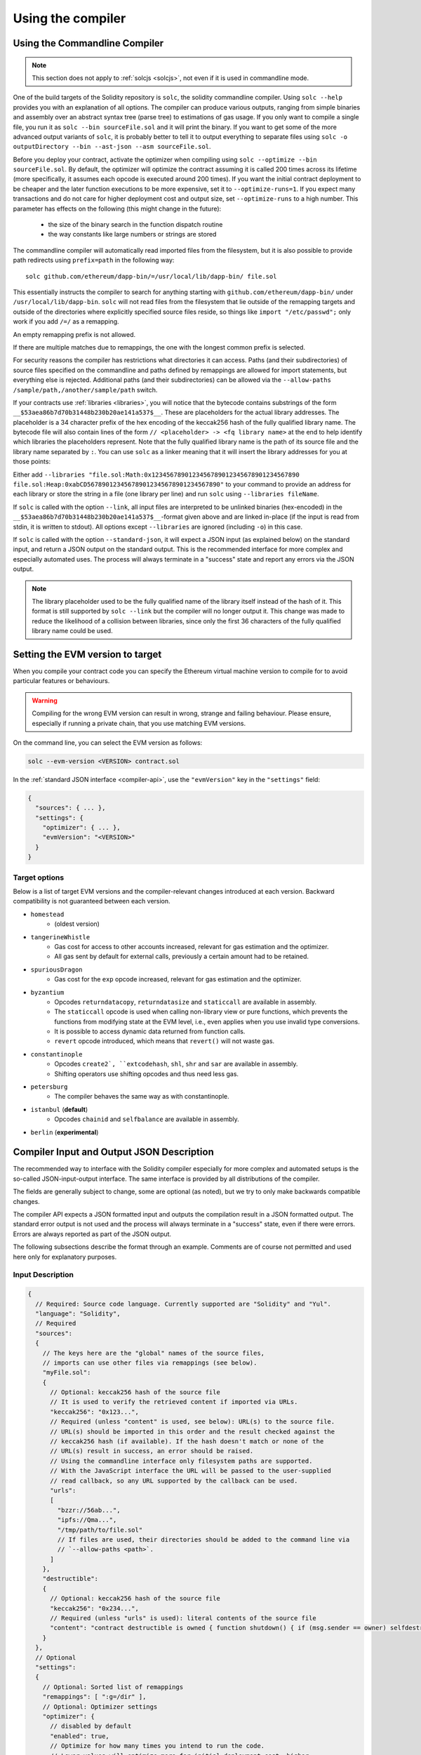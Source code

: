 ******************
Using the compiler
******************

.. index:: ! commandline compiler, compiler;commandline, ! solc, ! linker

.. _commandline-compiler:

Using the Commandline Compiler
******************************

.. note::
    This section does not apply to :ref:`solcjs <solcjs>`, not even if it is used in commandline mode.

One of the build targets of the Solidity repository is ``solc``, the solidity commandline compiler.
Using ``solc --help`` provides you with an explanation of all options. The compiler can produce various outputs, ranging from simple binaries and assembly over an abstract syntax tree (parse tree) to estimations of gas usage.
If you only want to compile a single file, you run it as ``solc --bin sourceFile.sol`` and it will print the binary. If you want to get some of the more advanced output variants of ``solc``, it is probably better to tell it to output everything to separate files using ``solc -o outputDirectory --bin --ast-json --asm sourceFile.sol``.

Before you deploy your contract, activate the optimizer when compiling using ``solc --optimize --bin sourceFile.sol``.
By default, the optimizer will optimize the contract assuming it is called 200 times across its lifetime
(more specifically, it assumes each opcode is executed around 200 times).
If you want the initial contract deployment to be cheaper and the later function executions to be more expensive,
set it to ``--optimize-runs=1``. If you expect many transactions and do not care for higher deployment cost and
output size, set ``--optimize-runs`` to a high number.
This parameter has effects on the following (this might change in the future):

 - the size of the binary search in the function dispatch routine
 - the way constants like large numbers or strings are stored

The commandline compiler will automatically read imported files from the filesystem, but
it is also possible to provide path redirects using ``prefix=path`` in the following way:

::

    solc github.com/ethereum/dapp-bin/=/usr/local/lib/dapp-bin/ file.sol

This essentially instructs the compiler to search for anything starting with
``github.com/ethereum/dapp-bin/`` under ``/usr/local/lib/dapp-bin``.
``solc`` will not read files from the filesystem that lie outside of
the remapping targets and outside of the directories where explicitly specified source
files reside, so things like ``import "/etc/passwd";`` only work if you add ``/=/`` as a remapping.

An empty remapping prefix is not allowed.

If there are multiple matches due to remappings, the one with the longest common prefix is selected.

For security reasons the compiler has restrictions what directories it can access. Paths (and their subdirectories) of source files specified on the commandline and paths defined by remappings are allowed for import statements, but everything else is rejected. Additional paths (and their subdirectories) can be allowed via the ``--allow-paths /sample/path,/another/sample/path`` switch.

If your contracts use :ref:`libraries <libraries>`, you will notice that the bytecode contains substrings of the form ``__$53aea86b7d70b31448b230b20ae141a537$__``. These are placeholders for the actual library addresses.
The placeholder is a 34 character prefix of the hex encoding of the keccak256 hash of the fully qualified library name.
The bytecode file will also contain lines of the form ``// <placeholder> -> <fq library name>`` at the end to help
identify which libraries the placeholders represent. Note that the fully qualified library name
is the path of its source file and the library name separated by ``:``.
You can use ``solc`` as a linker meaning that it will insert the library addresses for you at those points:

Either add ``--libraries "file.sol:Math:0x1234567890123456789012345678901234567890 file.sol:Heap:0xabCD567890123456789012345678901234567890"`` to your command to provide an address for each library or store the string in a file (one library per line) and run ``solc`` using ``--libraries fileName``.

If ``solc`` is called with the option ``--link``, all input files are interpreted to be unlinked binaries (hex-encoded) in the ``__$53aea86b7d70b31448b230b20ae141a537$__``-format given above and are linked in-place (if the input is read from stdin, it is written to stdout). All options except ``--libraries`` are ignored (including ``-o``) in this case.

If ``solc`` is called with the option ``--standard-json``, it will expect a JSON input (as explained below) on the standard input, and return a JSON output on the standard output. This is the recommended interface for more complex and especially automated uses. The process will always terminate in a "success" state and report any errors via the JSON output.

.. note::
    The library placeholder used to be the fully qualified name of the library itself
    instead of the hash of it. This format is still supported by ``solc --link`` but
    the compiler will no longer output it. This change was made to reduce
    the likelihood of a collision between libraries, since only the first 36 characters
    of the fully qualified library name could be used.

.. _evm-version:
.. index:: ! EVM version, compile target

Setting the EVM version to target
*********************************

When you compile your contract code you can specify the Ethereum virtual machine
version to compile for to avoid particular features or behaviours.

.. warning::

   Compiling for the wrong EVM version can result in wrong, strange and failing
   behaviour. Please ensure, especially if running a private chain, that you
   use matching EVM versions.

On the command line, you can select the EVM version as follows:

.. code-block:: shell

  solc --evm-version <VERSION> contract.sol

In the :ref:`standard JSON interface <compiler-api>`, use the ``"evmVersion"``
key in the ``"settings"`` field:

.. code-block:: none

  {
    "sources": { ... },
    "settings": {
      "optimizer": { ... },
      "evmVersion": "<VERSION>"
    }
  }

Target options
--------------

Below is a list of target EVM versions and the compiler-relevant changes introduced
at each version. Backward compatibility is not guaranteed between each version.

- ``homestead``
   - (oldest version)
- ``tangerineWhistle``
   - Gas cost for access to other accounts increased, relevant for gas estimation and the optimizer.
   - All gas sent by default for external calls, previously a certain amount had to be retained.
- ``spuriousDragon``
   - Gas cost for the ``exp`` opcode increased, relevant for gas estimation and the optimizer.
- ``byzantium``
   - Opcodes ``returndatacopy``, ``returndatasize`` and ``staticcall`` are available in assembly.
   - The ``staticcall`` opcode is used when calling non-library view or pure functions, which prevents the functions from modifying state at the EVM level, i.e., even applies when you use invalid type conversions.
   - It is possible to access dynamic data returned from function calls.
   - ``revert`` opcode introduced, which means that ``revert()`` will not waste gas.
- ``constantinople``
   - Opcodes ``create2`, ``extcodehash``, ``shl``, ``shr`` and ``sar`` are available in assembly.
   - Shifting operators use shifting opcodes and thus need less gas.
- ``petersburg``
   - The compiler behaves the same way as with constantinople.
- ``istanbul`` (**default**)
   - Opcodes ``chainid`` and ``selfbalance`` are available in assembly.
- ``berlin`` (**experimental**)


.. _compiler-api:

Compiler Input and Output JSON Description
******************************************

The recommended way to interface with the Solidity compiler especially for
more complex and automated setups is the so-called JSON-input-output interface.
The same interface is provided by all distributions of the compiler.

The fields are generally subject to change,
some are optional (as noted), but we try to only make backwards compatible changes.

The compiler API expects a JSON formatted input and outputs the compilation result in a JSON formatted output.
The standard error output is not used and the process will always terminate in a "success" state, even
if there were errors. Errors are always reported as part of the JSON output.

The following subsections describe the format through an example.
Comments are of course not permitted and used here only for explanatory purposes.

Input Description
-----------------

.. code-block:: none

    {
      // Required: Source code language. Currently supported are "Solidity" and "Yul".
      "language": "Solidity",
      // Required
      "sources":
      {
        // The keys here are the "global" names of the source files,
        // imports can use other files via remappings (see below).
        "myFile.sol":
        {
          // Optional: keccak256 hash of the source file
          // It is used to verify the retrieved content if imported via URLs.
          "keccak256": "0x123...",
          // Required (unless "content" is used, see below): URL(s) to the source file.
          // URL(s) should be imported in this order and the result checked against the
          // keccak256 hash (if available). If the hash doesn't match or none of the
          // URL(s) result in success, an error should be raised.
          // Using the commandline interface only filesystem paths are supported.
          // With the JavaScript interface the URL will be passed to the user-supplied
          // read callback, so any URL supported by the callback can be used.
          "urls":
          [
            "bzzr://56ab...",
            "ipfs://Qma...",
            "/tmp/path/to/file.sol"
            // If files are used, their directories should be added to the command line via
            // `--allow-paths <path>`.
          ]
        },
        "destructible":
        {
          // Optional: keccak256 hash of the source file
          "keccak256": "0x234...",
          // Required (unless "urls" is used): literal contents of the source file
          "content": "contract destructible is owned { function shutdown() { if (msg.sender == owner) selfdestruct(owner); } }"
        }
      },
      // Optional
      "settings":
      {
        // Optional: Sorted list of remappings
        "remappings": [ ":g=/dir" ],
        // Optional: Optimizer settings
        "optimizer": {
          // disabled by default
          "enabled": true,
          // Optimize for how many times you intend to run the code.
          // Lower values will optimize more for initial deployment cost, higher
          // values will optimize more for high-frequency usage.
          "runs": 200,
          // Switch optimizer components on or off in detail.
          // The "enabled" switch above provides two defaults which can be
          // tweaked here. If "details" is given, "enabled" can be omitted.
          "details": {
            // The peephole optimizer is always on if no details are given,
            // use details to switch it off.
            "peephole": true,
            // The unused jumpdest remover is always on if no details are given,
            // use details to switch it off.
            "jumpdestRemover": true,
            // Sometimes re-orders literals in commutative operations.
            "orderLiterals": false,
            // Removes duplicate code blocks
            "deduplicate": false,
            // Common subexpression elimination, this is the most complicated step but
            // can also provide the largest gain.
            "cse": false,
            // Optimize representation of literal numbers and strings in code.
            "constantOptimizer": false,
            // The new Yul optimizer. Mostly operates on the code of ABIEncoderV2
            // and inline assembly.
            // It is activated together with the global optimizer setting
            // and can be deactivated here.
            // Before Solidity 0.6.0 it had to be activated through this switch.
            "yul": false,
            // Tuning options for the Yul optimizer.
            "yulDetails": {
              // Improve allocation of stack slots for variables, can free up stack slots early.
              // Activated by default if the Yul optimizer is activated.
              "stackAllocation": true,
              // Select optimization steps to be applied.
              // Optional, the optimizer will use the default sequence if omitted.
              "optimizerSteps": "dhfoDgvulfnTUtnIf..."
            }
          }
        },
        // Version of the EVM to compile for.
        // Affects type checking and code generation. Can be homestead,
        // tangerineWhistle, spuriousDragon, byzantium, constantinople, petersburg, istanbul or berlin
        "evmVersion": "byzantium",
        // Optional: Debugging settings
        "debug": {
          // How to treat revert (and require) reason strings. Settings are
          // "default", "strip", "debug" and "verboseDebug".
          // "default" does not inject compiler-generated revert strings and keeps user-supplied ones.
          // "strip" removes all revert strings (if possible, i.e. if literals are used) keeping side-effects
          // "debug" injects strings for compiler-generated internal reverts, implemented for ABI encoders V1 and V2 for now.
          // "verboseDebug" even appends further information to user-supplied revert strings (not yet implemented)
          "revertStrings": "default"
        }
        // Metadata settings (optional)
        "metadata": {
          // Use only literal content and not URLs (false by default)
          "useLiteralContent": true,
          // Use the given hash method for the metadata hash that is appended to the bytecode.
          // The metadata hash can be removed from the bytecode via option "none".
          // The other options are "ipfs" and "bzzr1".
          // If the option is omitted, "ipfs" is used by default.
          "bytecodeHash": "ipfs"
        },
        // Addresses of the libraries. If not all libraries are given here,
        // it can result in unlinked objects whose output data is different.
        "libraries": {
          // The top level key is the the name of the source file where the library is used.
          // If remappings are used, this source file should match the global path
          // after remappings were applied.
          // If this key is an empty string, that refers to a global level.
          "myFile.sol": {
            "MyLib": "0x123123..."
          }
        }
        // The following can be used to select desired outputs based
        // on file and contract names.
        // If this field is omitted, then the compiler loads and does type checking,
        // but will not generate any outputs apart from errors.
        // The first level key is the file name and the second level key is the contract name.
        // An empty contract name is used for outputs that are not tied to a contract
        // but to the whole source file like the AST.
        // A star as contract name refers to all contracts in the file.
        // Similarly, a star as a file name matches all files.
        // To select all outputs the compiler can possibly generate, use
        // "outputSelection: { "*": { "*": [ "*" ], "": [ "*" ] } }"
        // but note that this might slow down the compilation process needlessly.
        //
        // The available output types are as follows:
        //
        // File level (needs empty string as contract name):
        //   ast - AST of all source files
        //   legacyAST - legacy AST of all source files
        //
        // Contract level (needs the contract name or "*"):
        //   abi - ABI
        //   devdoc - Developer documentation (natspec)
        //   userdoc - User documentation (natspec)
        //   metadata - Metadata
        //   ir - Yul intermediate representation of the code before optimization
        //   irOptimized - Intermediate representation after optimization
        //   storageLayout - Slots, offsets and types of the contract's state variables.
        //   evm.assembly - New assembly format
        //   evm.legacyAssembly - Old-style assembly format in JSON
        //   evm.bytecode.object - Bytecode object
        //   evm.bytecode.opcodes - Opcodes list
        //   evm.bytecode.sourceMap - Source mapping (useful for debugging)
        //   evm.bytecode.linkReferences - Link references (if unlinked object)
        //   evm.deployedBytecode* - Deployed bytecode (has all the options that evm.bytecode has)
        //   evm.deployedBytecode.immutableReferences - Map from AST ids to bytecode ranges that reference immutables
        //   evm.methodIdentifiers - The list of function hashes
        //   evm.gasEstimates - Function gas estimates
        //   ewasm.wast - eWASM S-expressions format (not supported at the moment)
        //   ewasm.wasm - eWASM binary format (not supported at the moment)
        //
        // Note that using a using `evm`, `evm.bytecode`, `ewasm`, etc. will select every
        // target part of that output. Additionally, `*` can be used as a wildcard to request everything.
        //
        "outputSelection": {
          "*": {
            "*": [
              "metadata", "evm.bytecode" // Enable the metadata and bytecode outputs of every single contract.
              , "evm.bytecode.sourceMap" // Enable the source map output of every single contract.
            ],
            "": [
              "ast" // Enable the AST output of every single file.
            ]
          },
          // Enable the abi and opcodes output of MyContract defined in file def.
          "def": {
            "MyContract": [ "abi", "evm.bytecode.opcodes" ]
          }
        }
      }
    }


Output Description
------------------

.. code-block:: none

    {
      // Optional: not present if no errors/warnings were encountered
      "errors": [
        {
          // Optional: Location within the source file.
          "sourceLocation": {
            "file": "sourceFile.sol",
            "start": 0,
            "end": 100
          ],
          // Optional: Further locations (e.g. places of conflicting declarations)
          "secondarySourceLocations": [
            {
              "file": "sourceFile.sol",
              "start": 64,
              "end": 92,
              "message": "Other declaration is here:"
            }
          ],
          // Mandatory: Error type, such as "TypeError", "InternalCompilerError", "Exception", etc.
          // See below for complete list of types.
          "type": "TypeError",
          // Mandatory: Component where the error originated, such as "general", "ewasm", etc.
          "component": "general",
          // Mandatory ("error" or "warning")
          "severity": "error",
          // Mandatory
          "message": "Invalid keyword"
          // Optional: the message formatted with source location
          "formattedMessage": "sourceFile.sol:100: Invalid keyword"
        }
      ],
      // This contains the file-level outputs.
      // It can be limited/filtered by the outputSelection settings.
      "sources": {
        "sourceFile.sol": {
          // Identifier of the source (used in source maps)
          "id": 1,
          // The AST object
          "ast": {},
          // The legacy AST object
          "legacyAST": {}
        }
      },
      // This contains the contract-level outputs.
      // It can be limited/filtered by the outputSelection settings.
      "contracts": {
        "sourceFile.sol": {
          // If the language used has no contract names, this field should equal to an empty string.
          "ContractName": {
            // The Ethereum Contract ABI. If empty, it is represented as an empty array.
            // See https://solidity.readthedocs.io/en/develop/abi-spec.html
            "abi": [],
            // See the Metadata Output documentation (serialised JSON string)
            "metadata": "{...}",
            // User documentation (natspec)
            "userdoc": {},
            // Developer documentation (natspec)
            "devdoc": {},
            // Intermediate representation (string)
            "ir": "",
            // See the Storage Layout documentation.
            "storageLayout": {"storage": [...], "types": {...} },
            // EVM-related outputs
            "evm": {
              // Assembly (string)
              "assembly": "",
              // Old-style assembly (object)
              "legacyAssembly": {},
              // Bytecode and related details.
              "bytecode": {
                // The bytecode as a hex string.
                "object": "00fe",
                // Opcodes list (string)
                "opcodes": "",
                // The source mapping as a string. See the source mapping definition.
                "sourceMap": "",
                // If given, this is an unlinked object.
                "linkReferences": {
                  "libraryFile.sol": {
                    // Byte offsets into the bytecode.
                    // Linking replaces the 20 bytes located there.
                    "Library1": [
                      { "start": 0, "length": 20 },
                      { "start": 200, "length": 20 }
                    ]
                  }
                }
              },
              "deployedBytecode": {
                ..., // The same layout as above.
                "immutableReferences": [
                  // There are two references to the immutable with AST ID 3, both 32 bytes long. One is
                  // at bytecode offset 42, the other at bytecode offset 80.
                  "3": [{ "start": 42, "length": 32 }, { "start": 80, "length": 32 }]
                ]
              },
              // The list of function hashes
              "methodIdentifiers": {
                "delegate(address)": "5c19a95c"
              },
              // Function gas estimates
              "gasEstimates": {
                "creation": {
                  "codeDepositCost": "420000",
                  "executionCost": "infinite",
                  "totalCost": "infinite"
                },
                "external": {
                  "delegate(address)": "25000"
                },
                "internal": {
                  "heavyLifting()": "infinite"
                }
              }
            },
            // eWASM related outputs
            "ewasm": {
              // S-expressions format
              "wast": "",
              // Binary format (hex string)
              "wasm": ""
            }
          }
        }
      }
    }


Error types
~~~~~~~~~~~

1. ``JSONError``: JSON input doesn't conform to the required format, e.g. input is not a JSON object, the language is not supported, etc.
2. ``IOError``: IO and import processing errors, such as unresolvable URL or hash mismatch in supplied sources.
3. ``ParserError``: Source code doesn't conform to the language rules.
4. ``DocstringParsingError``: The NatSpec tags in the comment block cannot be parsed.
5. ``SyntaxError``: Syntactical error, such as ``continue`` is used outside of a ``for`` loop.
6. ``DeclarationError``: Invalid, unresolvable or clashing identifier names. e.g. ``Identifier not found``
7. ``TypeError``: Error within the type system, such as invalid type conversions, invalid assignments, etc.
8. ``UnimplementedFeatureError``: Feature is not supported by the compiler, but is expected to be supported in future versions.
9. ``InternalCompilerError``: Internal bug triggered in the compiler - this should be reported as an issue.
10. ``Exception``: Unknown failure during compilation - this should be reported as an issue.
11. ``CompilerError``: Invalid use of the compiler stack - this should be reported as an issue.
12. ``FatalError``: Fatal error not processed correctly - this should be reported as an issue.
13. ``Warning``: A warning, which didn't stop the compilation, but should be addressed if possible.


.. _compiler-tools:

Compiler tools
**************

solidity-upgrade
----------------

``solidity-upgrade`` can help you to semi-automatically upgrade your contracts
to breaking language changes. While it does not and cannot implement all
required changes for every breaking release, it still supports the ones, that
would need plenty of repetitive manual adjustments otherwise.

.. note::

    ``solidity-upgrade`` carries out a large part of the work, but your
    contracts will most likely need further manual adjustments. We recommend
    using a version control system for your files. This helps reviewing and
    eventually rolling back the changes made.

.. warning::

    ``solidity-upgrade`` is not considered to be complete or free from bugs, so
    please use with care.

How it works
~~~~~~~~~~~~

You can pass (a) Solidity source file(s) to ``solidity-upgrade [files]``. If
these make use of ``import`` statement which refer to files outside the
current source file's directory, you need to specify directories that
are allowed to read and import files from, by passing
``--allow-paths [directory]``. You can ignore missing files by passing
``--ignore-missing``.

``solidity-upgrade`` is based on ``libsolidity`` and can parse, compile and
analyse your source files, and might find applicable source upgrades in them.

Source upgrades are considered to be small textual changes to your source code.
They are applied to an in-memory representation of the source files
given. The corresponding source file is updated by default, but you can pass
``--dry-run`` to simulate to whole upgrade process without writing to any file.

The upgrade process itself has two phases. In the first phase source files are
parsed, and since it is not possible to upgrade source code on that level,
errors are collected and can be logged by passing ``--verbose``. No source
upgrades available at this point.

In the second phase, all sources are compiled and all activated upgrade analysis
modules are run alongside compilation. By default, all available modules are
activated. Please read the documentation on
:ref:`available modules <upgrade-modules>` for further details.


This can result in compilation errors that may
be fixed by source upgrades. If no errors occur, no source upgrades are being
reported and you're done.
If errors occur and some upgrade module reported a source upgrade, the first
reported one gets applied and compilation is triggered again for all given
source files. The previous step is repeated as long as source upgrades are
reported. If errors still occur, you can log them by passing ``--verbose``.
If no errors occur, your contracts are up to date and can be compiled with
the latest version of the compiler.

.. _upgrade-modules:

Available upgrade modules
~~~~~~~~~~~~~~~~~~~~~~~~~

+-----------------+---------+--------------------------------------------------+
| Module          | Version | Description                                      |
+=================+=========+==================================================+
| ``constructor`` | 0.5.0   | Constructors must now be defined using the       |
|                 |         | ``constructor`` keyword.                         |
+-----------------+---------+--------------------------------------------------+
| ``visibility``  | 0.5.0   | Explicit function visibility is now mandatory,   |
|                 |         | defaults to ``public``.                          |
+-----------------+---------+--------------------------------------------------+
| ``abstract``    | 0.6.0   | The keyword ``abstract`` has to be used if a     |
|                 |         | contract does not implement all its functions.   |
+-----------------+---------+--------------------------------------------------+
| ``virtual``     | 0.6.0   | Functions without implementation outside an      |
|                 |         | interface have to be marked ``virtual``.         |
+-----------------+---------+--------------------------------------------------+
| ``override``    | 0.6.0   | When overriding a function or modifier, the new  |
|                 |         | keyword ``override`` must be used.               |
+-----------------+---------+--------------------------------------------------+
| ``dotsyntax``   | 0.7.0   | The following syntax is deprecated:              |
|                 |         | ``f.gas(...)()``, ``f.value(...)()`` and         |
|                 |         | ``(new C).value(...)()``. Replace these calls by |
|                 |         | ``f{gas: ..., value: ...}()`` and                |
|                 |         | ``(new C){value: ...}()``.                       |
+-----------------+---------+--------------------------------------------------+
| ``now``         | 0.7.0   | The ``now`` keyword is deprecated. Use           |
|                 |         | ``block.timestamp`` instead.                     |
|                 |         |                                                  |
|                 |         |                                                  |
|                 |         |                                                  |
+-----------------+---------+--------------------------------------------------+

Please read :doc:`0.5.0 release notes <050-breaking-changes>`,
:doc:`0.6.0 release notes <060-breaking-changes>` and
:doc:`0.7.0 release notes <070-breaking-changes>` for further details.

Synopsis
~~~~~~~~

.. code-block:: none

    Usage: solidity-upgrade [options] contract.sol

    Allowed options:
        --help               Show help message and exit.
        --version            Show version and exit.
        --allow-paths path(s)
                             Allow a given path for imports. A list of paths can be
                             supplied by separating them with a comma.
        --ignore-missing     Ignore missing files.
        --modules module(s)  Only activate a specific upgrade module. A list of
                             modules can be supplied by separating them with a comma.
        --dry-run            Apply changes in-memory only and don't write to input
                             file.
        --verbose            Print logs, errors and changes. Shortens output of
                             upgrade patches.
        --unsafe             Accept *unsafe* changes.



Bug Reports / Feature requests
~~~~~~~~~~~~~~~~~~~~~~~~~~~~~~

If you found a bug or if you have a feature request, please
`file an issue <https://github.com/ethereum/solidity/issues/new/choose>`_ on Github.


Example
~~~~~~~

Assume you have the following contracts you want to update declared in ``Source.sol``:

.. code-block:: none

    // This will not compile after 0.5.0
    pragma solidity >0.4.23 <0.5.0;

    contract Updateable {
        function run() public view returns (bool);
        function update() public;
    }

    contract Upgradable {
        function run() public view returns (bool);
        function upgrade();
    }

    contract Source is Updateable, Upgradable {
        function Source() public {}

        function run()
            public
            view
            returns (bool) {}

        function update() {}
        function upgrade() {}
    }


Required changes
^^^^^^^^^^^^^^^^

To bring the contracts up to date with the current Solidity version, the
following upgrade modules have to be executed: ``constructor``,
``visibility``, ``abstract``, ``override`` and ``virtual``. Please read the
documentation on :ref:`available modules <upgrade-modules>` for further details.

Running the upgrade
^^^^^^^^^^^^^^^^^^^

In this example, all modules needed to upgrade the contracts above,
are available and all of them are activated by default. Therefore you
do not need to specify the ``--modules`` option.

.. code-block:: none

    $ solidity-upgrade Source.sol --dry-run

.. code-block:: none

    Running analysis (and upgrade) on given source files.
    ..............

    After upgrade:

    Found 0 errors.
    Found 0 upgrades.

The above performs a dry-run upgrade on the given file and logs statistics at
the end. In this case, the upgrade was successful and no further adjustments are
needed.

Finally, you can run the upgrade and also write to the source file.

.. code-block:: none

    $ solidity-upgrade Source.sol

.. code-block:: none

    Running analysis (and upgrade) on given source files.
    ..............

    After upgrade:

    Found 0 errors.
    Found 0 upgrades.


Review changes
^^^^^^^^^^^^^^

The command above applies all changes as shown below. Please review them carefully.

.. code-block:: solidity

    pragma solidity >=0.6.0 <0.8.0;

    abstract contract Updateable {
        function run() public view virtual returns (bool);
        function update() public virtual;
    }

    abstract contract Upgradable {
        function run() public view virtual returns (bool);
        function upgrade() public virtual;
    }

    contract Source is Updateable, Upgradable {
        constructor() public {}

        function run()
            public
            view
            override(Updateable,Upgradable)
            returns (bool) {}

        function update() public override {}
        function upgrade() public override {}
    }
